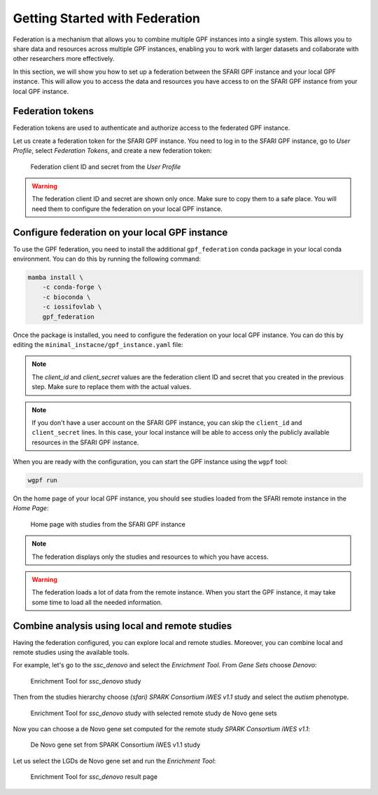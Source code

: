 Getting Started with Federation
###############################

Federation is a mechanism that allows you to combine multiple GPF instances
into a single system. This allows you to share data and resources across
multiple GPF instances, enabling you to work with larger datasets and
collaborate with other researchers more effectively.

In this section, we will show you how to set up a federation between the
SFARI GPF instance and your local GPF instance. This will allow you to access
the data and resources you have access to on the SFARI GPF instance from your
local GPF instance.

Federation tokens
+++++++++++++++++

Federation tokens are used to authenticate and authorize access to the
federated GPF instance.

Let us create a federation token for the SFARI GPF instance. You need to log in
to the SFARI GPF instance, go to *User Profile*, select *Federation Tokens*,
and create a new federation token:

.. figure:: getting_started_files/federation_client_id_and_secret.png

   Federation client ID and secret from the `User Profile`


.. warning::

   The federation client ID and secret are shown only once. Make sure to
   copy them to a safe place. You will need them to configure the federation
   on your local GPF instance.


Configure federation on your local GPF instance
+++++++++++++++++++++++++++++++++++++++++++++++

To use the GPF federation, you need to install the additional
``gpf_federation`` conda package in your local conda environment. You can do
this by running the following command:

.. code-block:: bash

    mamba install \
        -c conda-forge \
        -c bioconda \
        -c iossifovlab \
        gpf_federation

Once the package is installed, you need to configure the federation on your
local GPF instance. You can do this by editing the
``minimal_instacne/gpf_instance.yaml`` file:

.. code-block:: yaml
    :linenos:
    :emphasize-lines: 31-36

    instance_id: minimal_instance

    reference_genome:
      resource_id: "hg38/genomes/GRCh38-hg38"

    gene_models:
      resource_id: "hg38/gene_models/MANE/1.3"

    annotation:
      config:
        - allele_score: hg38/variant_frequencies/gnomAD_4.1.0/genomes/ALL
        - allele_score: hg38/scores/ClinVar_20240730

    gene_sets_db:
      gene_set_collections:
      - gene_properties/gene_sets/autism
      - gene_properties/gene_sets/relevant
      - gene_properties/gene_sets/GO_2024-06-17_release

    gene_scores_db:
      gene_scores:
      - gene_properties/gene_scores/Satterstrom_Buxbaum_Cell_2020
      - gene_properties/gene_scores/Iossifov_Wigler_PNAS_2015
      - gene_properties/gene_scores/LGD
      - gene_properties/gene_scores/RVIS
      - gene_properties/gene_scores/LOEUF

    gene_profiles_config:
      conf_file: gene_profiles.yaml

    remotes:
      - id: "sfari"
        host: "gpf.sfari.org"
        gpf_prefix: "hg38"
        client_id: "Tqtgr2e3YPiDQS6CHvMdH7rPgTnxmoA46OWSbagV"
        client_secret: "22xKTkewcxyTnKdHou21LRikUU2Hea2tLRBBOaPm2UCIUWEqZFogWk0nRysDrXepieOWYUkTZvG1xVULtwEspWG2YQ71lH7Vow7dNTMzG9ELdVQcOY8YQOD3y9XwRw8T"


.. note::

   The `client_id` and `client_secret` values are the federation client ID
   and secret that you created in the previous step. Make sure to replace
   them with the actual values.

.. note::

    If you don't have a user account on the SFARI GPF instance, you can
    skip the ``client_id`` and ``client_secret`` lines. In this case, your local
    instance will be able to access only the publicly available resources in
    the SFARI GPF instance.

When you are ready with the configuration, you can start the GPF instance using
the ``wgpf`` tool:

.. code-block:: bash

    wgpf run

On the home page of your local GPF instance, you should see studies loaded from
the SFARI remote instance in the `Home Page`:

.. figure:: getting_started_files/federation_home_page.png

   Home page with studies from the SFARI GPF instance

.. note::

    The federation displays only the studies and resources to which you
    have access.

.. warning::

   The federation loads a lot of data from the remote instance. When
   you start the GPF instance, it may take some time to load all the needed
   information.

Combine analysis using local and remote studies
+++++++++++++++++++++++++++++++++++++++++++++++

Having the federation configured, you can explore local and remote studies.
Moreover, you can combine local and remote studies using the available
tools.

For example, let's go to the `ssc_denovo` and select the `Enrichment Tool`.
From `Gene Sets` choose `Denovo`:

.. figure:: getting_started_files/federation_enrichment_tool.png

   Enrichment Tool for `ssc_denovo` study

Then from the studies hierarchy choose `(sfari) SPARK Consortium iWES v1.1`
study and select the `autism` phenotype.

.. figure:: getting_started_files/federation_enrichment_tool_denovo_gene_set.png

   Enrichment Tool for `ssc_denovo` study with selected remote study de Novo
   gene sets

Now you can choose a de Novo gene set computed for the remote study
`SPARK Consortium iWES v1.1`:

.. figure:: getting_started_files/federation_enrichment_tool_iwes_denovo_gene_sets.png

    De Novo gene set from SPARK Consortium iWES v1.1 study

Let us select the LGDs de Novo gene set and run the `Enrichment Tool`:

.. figure:: getting_started_files/federation_enrichment_tool_results.png

   Enrichment Tool for `ssc_denovo` result page

